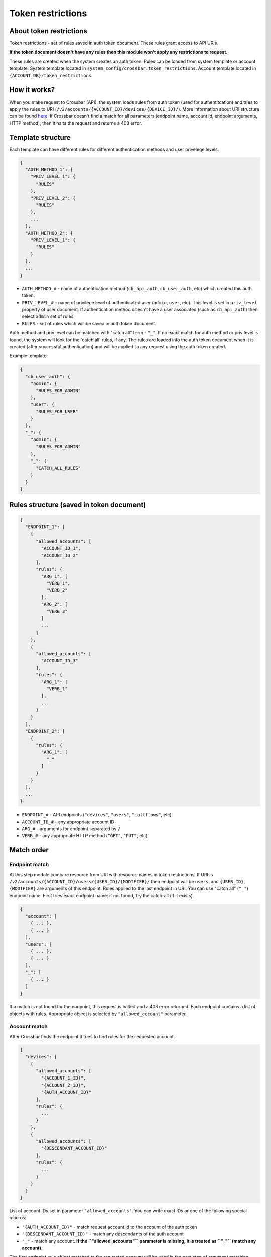Token restrictions
~~~~~~~~~~~~~~~~~~

About token restrictions
^^^^^^^^^^^^^^^^^^^^^^^^

Token restrictions - set of rules saved in auth token document. These rules grant access to API URIs.

**If the token document doesn't have any rules then this module won't apply any restrictions to request.**

These rules are created when the system creates an auth token. Rules can be loaded from system template or account template. System template located in ``system_config/crossbar.token_restrictions``. Account template located in ``{ACCOUNT_DB}/token_restrictions``.

How it works?
^^^^^^^^^^^^^

When you make request to Crossbar (API), the system loads rules from auth token (used for authentitcation) and tries to apply the rules to URI (``/v2/accounts/{ACCOUNT_ID}/devices/{DEVICE_ID}/``). More information about URI structure can be found `here <basics.md>`__. If Crossbar doesn't find a match for all parameters (endpoint name, account id, endpoint arguments, HTTP method), then it halts the request and returns a 403 error.

Template structure
^^^^^^^^^^^^^^^^^^

Each template can have different rules for different authentication methods and user privelege levels.

.. code:: json

    {
      "AUTH_METHOD_1": {
        "PRIV_LEVEL_1": {
          "RULES"
        },
        "PRIV_LEVEL_2": {
          "RULES"
        },
        ...
      },
      "AUTH_METHOD_2": {
        "PRIV_LEVEL_1": {
          "RULES"
        }
      },
      ...
    }

-  ``AUTH_METHOD_#`` - name of authentication method (``cb_api_auth``, ``cb_user_auth``, etc) which created this auth token.
-  ``PRIV_LEVEL_#`` - name of privilege level of authenticated user (``admin``, ``user``, etc). This level is set in ``priv_level`` property of user document. If authentication method doesn't have a user associated (such as ``cb_api_auth``) then select ``admin`` set of rules.
-  ``RULES`` - set of rules which will be saved in auth token document.

Auth method and priv level can be matched with "catch all" term - ``"_"``. If no exact match for auth method or priv level is found, the system will look for the 'catch all' rules, if any. The rules are loaded into the auth token document when it is created (after successful authentication) and will be applied to any request using the auth token created.

Example template:

.. code:: json

    {
      "cb_user_auth": {
        "admin": {
          "RULES_FOR_ADMIN"
        },
        "user": {
          "RULES_FOR_USER"
        }
      },
      "_": {
        "admin": {
          "RULES_FOR_ADMIN"
        },
        "_": {
          "CATCH_ALL_RULES"
        }
      }
    }

Rules structure (saved in token document)
^^^^^^^^^^^^^^^^^^^^^^^^^^^^^^^^^^^^^^^^^

.. code:: json

    {
      "ENDPOINT_1": [
        {
          "allowed_accounts": [
            "ACCOUNT_ID_1",
            "ACCOUNT_ID_2"
          ],
          "rules": {
            "ARG_1": [
              "VERB_1",
              "VERB_2"
            ],
            "ARG_2": [
              "VERB_3"
            ]
            ...
          }
        },
        {
          "allowed_accounts": [
            "ACCOUNT_ID_3"
          ],
          "rules": {
            "ARG_1": [
              "VERB_1"
            ],
            ...
          }
        }
      ],
      "ENDPOINT_2": [
        {
          "rules": {
            "ARG_1": [
              "_"
            ]
          }
        }
      ],
      ...
    }

-  ``ENDPOINT_#`` - API endpoints (``"devices"``, ``"users"``, ``"callflows"``, etc)
-  ``ACCOUNT_ID_#`` - any appropriate account ID
-  ``ARG_#`` - arguments for endpoint separated by ``/``
-  ``VERB_#`` - any appropriate HTTP method (``"GET"``, ``"PUT"``, etc)

Match order
^^^^^^^^^^^

Endpoint match
''''''''''''''

At this step module compare resource from URI with resource names in token restrictions. If URI is ``/v2/accounts/{ACCOUNT_ID}/users/{USER_ID}/{MODIFIER}/`` then endpoint will be ``users``, and ``{USER_ID}``, ``{MODIFIER}`` are arguments of this endpoint. Rules applied to the last endpoint in URI. You can use "catch all" (``"_"``) endpoint name. First tries exact endpoint name: if not found, try the catch-all (if it exists).

.. code:: json

    {
      "account": [
        { ... },
        { ... }
      ],
      "users": [
        { ... },
        { ... }
      ],
      "_": [
        { ... }
      ]
    }

If a match is not found for the endpoint, this request is halted and a 403 error returned. Each endpoint contains a list of objects with rules. Appropriate object is selected by ``"allowed_account"`` parameter.

Account match
'''''''''''''

After Crossbar finds the endpoint it tries to find rules for the requested account.

.. code:: json

    {
      "devices": [
        {
          "allowed_accounts": [
            "{ACCOUNT_1_ID}",
            "{ACCOUNT_2_ID}",
            "{AUTH_ACCOUNT_ID}"
          ],
          "rules": {
            ...
          }
        },
        {
          "allowed_accounts": [
            "{DESCENDANT_ACCOUNT_ID}"
          ],
          "rules": {
            ...
          }
        }
      ]
    }

List of account IDs set in parameter ``"allowed_accounts"``. You can write exact IDs or one of the following special macros:

-  ``"{AUTH_ACCOUNT_ID}"`` - match request account id to the account of the auth token
-  ``"{DESCENDANT_ACCOUNT_ID}"`` - match any descendants of the auth account
-  ``"_"`` - match any account. **If the ``"allowed_accounts"`` parameter is missing, it is treated as ``"_"`` (match any account).**

The first endpoint-rule object matched to the requested account will be used in the next step of argument matching.

Endpoint arguments match
''''''''''''''''''''''''

Endpoint argumnets matched with parameter ``"rules"``.

.. code:: json

    {
      "devices": [
        {
          "allowed_accounts": [
            "{ACCOUNT_ID}"
          ],
          "rules": {
            "/": [ ... ],
            "{DEVICE_ID}": [ ... ],
            "{DEVICE_ID}/sync": [ ... ],
            "*": [ ... ]
          }
        }
      ]
    }

The search is performed in the order in which they appear in the rules for first match. No more search after that.

Rule keys
'''''''''

+--------------+-----------------------------------------------------------------------+
| Key          | Description                                                           |
+==============+=======================================================================+
| ``/``        | match empty argument list (or used as separator between other keys)   |
+--------------+-----------------------------------------------------------------------+
| ``*``        | match any single, non-empty argument                                  |
+--------------+-----------------------------------------------------------------------+
| ``#``        | match any count of arguments (or zero arguments)                      |
+--------------+-----------------------------------------------------------------------+
| ``string``   | match exact string                                                    |
+--------------+-----------------------------------------------------------------------+

**Examples:**

``/`` - match empty argument list

**Matches** \* ``/v2/accounts/{ACCOUNT_ID}/devices``

**Doesn't Match** \* ``/v2/accounts/{ACCOUNT_ID}/devices/{DEVICE_ID}/sync`` \* ``/v2/accounts/{ACCOUNT_ID}/devices/{DEVICE_ID}/quickcall/{DID}``

``#`` - match any arguments (or no arguments)

**Matches** \* ``/v2/accounts/{ACCOUNT_ID}/devices`` \* ``/v2/accounts/{ACCOUNT_ID}/devices/{DEVICE_ID}`` \* ``/v2/accounts/{ACCOUNT_ID}/devices/{DEVICE_ID}/sync`` \* etc

``{DEVICE_ID}/quickcall/{DID}`` - match exact list of arguments

**Matches** \* ``/v2/accounts/{ACCOUNT_ID}/devices/{DEVICE_ID}/quickcall/{DID}``

**Doesn't Match** \* ``/v2/accounts/{ACCOUNT_ID}/devices/{DEVICE_ID}`` \* ``/v2/accounts/{ACCOUNT_ID}/devices/{DEVICE_ID}/sync`` \* ``/v2/accounts/{ACCOUNT_ID}/devices/{DEVICE_ID}/quickcall/{DID_2}``

``{DEVICE_ID}/#`` - matches ``{DEVICE_ID}`` plus all arguments

**Matches** \* ``/v2/accounts/{ACCOUNT_ID}/devices/{DEVICE_ID}`` \* ``/v2/accounts/{ACCOUNT_ID}/devices/{DEVICE_ID}/sync`` \* ``/v2/accounts/{ACCOUNT_ID}/devices/{DEVICE_ID}/quickcall/{DID}`` \* etc

HTTP method match
'''''''''''''''''

If endpoint matching fails to find a match, Crossbar will try to match the HTTP method used.

.. code:: json

    {
      "devices": [
        {
          "allowed_accounts": [
            "{ACCOUNT_ID}"
          ],
          "rules": {
            "/": [
              "GET",
              "PUT"
            ],
            "{DEVICE_ID}": [
              "_"
            ],
            "#": [
              "GET"
            ]
          }
        }
      ]
    }

List can contain any valid HTTP method ("GET", "PUT", "POST", "PATCH", "DELETE") or the "catch all" - ``"_"``.

Schema
^^^^^^

+-------------------------------------------------------------+-------------------------------------------------------------------------------------------------------------------------------------------------------------------------------------------------------+-------------------------------------------------------------------+-----------+-------------+
| Key                                                         | Description                                                                                                                                                                                           | Type                                                              | Default   | Required    |
+=============================================================+=======================================================================================================================================================================================================+===================================================================+===========+=============+
| ``restrictions``                                            |                                                                                                                                                                                                       | ``object``                                                        |           | ``false``   |
+-------------------------------------------------------------+-------------------------------------------------------------------------------------------------------------------------------------------------------------------------------------------------------+-------------------------------------------------------------------+-----------+-------------+
| ``restrictions.^\w+$``                                      | Name of athentication metod used when creating token. "*" for match any auth method \| ``object`` \| \| ``true`` ``restrictions.^\w+$.^\w+$`` \| User privelege level. "*" for match any priv level   | ``object``                                                        |           | ``true``    |
+-------------------------------------------------------------+-------------------------------------------------------------------------------------------------------------------------------------------------------------------------------------------------------+-------------------------------------------------------------------+-----------+-------------+
| ``restrictions.^\w+$.^\w+$.^\w+$``                          |                                                                                                                                                                                                       | ``array(object)``                                                 |           | ``true``    |
+-------------------------------------------------------------+-------------------------------------------------------------------------------------------------------------------------------------------------------------------------------------------------------+-------------------------------------------------------------------+-----------+-------------+
| ``restrictions.^\w+$.^\w+$.^\w+$.[].allowed_accounts``      | Account allowed to match this item                                                                                                                                                                    | ``array(string)``                                                 |           | ``false``   |
+-------------------------------------------------------------+-------------------------------------------------------------------------------------------------------------------------------------------------------------------------------------------------------+-------------------------------------------------------------------+-----------+-------------+
| ``restrictions.^\w+$.^\w+$.^\w+$.[].allowed_accounts.[]``   |                                                                                                                                                                                                       | ``string``                                                        |           | ``false``   |
+-------------------------------------------------------------+-------------------------------------------------------------------------------------------------------------------------------------------------------------------------------------------------------+-------------------------------------------------------------------+-----------+-------------+
| ``restrictions.^\w+$.^\w+$.^\w+$.[].rules``                 | Rules applied to endpoint parameters                                                                                                                                                                  | ``object``                                                        |           | ``false``   |
+-------------------------------------------------------------+-------------------------------------------------------------------------------------------------------------------------------------------------------------------------------------------------------+-------------------------------------------------------------------+-----------+-------------+
| ``restrictions.^\w+$.^\w+$.^\w+$.[].rules.^[\w/#*]+$``      |                                                                                                                                                                                                       | ``array(string('GET', 'PUT', 'POST', 'PATCH', 'DELETE', '_'))``   |           | ``false``   |
+-------------------------------------------------------------+-------------------------------------------------------------------------------------------------------------------------------------------------------------------------------------------------------+-------------------------------------------------------------------+-----------+-------------+
| ``restrictions.^\w+$.^\w+$.^\w+$.[].rules.^[\w/#*]+$.[]``   |                                                                                                                                                                                                       | ``string``                                                        |           | ``false``   |
+-------------------------------------------------------------+-------------------------------------------------------------------------------------------------------------------------------------------------------------------------------------------------------+-------------------------------------------------------------------+-----------+-------------+

Remove account's token restrictions
^^^^^^^^^^^^^^^^^^^^^^^^^^^^^^^^^^^

    DELETE /v2/accounts/{ACCOUNT\_ID}/token\_restrictions

.. code:: shell

    curl -v -X DELETE \
        -H "X-Auth-Token: {AUTH_TOKEN}" \
        http://{SERVER}:8000/v2/accounts/{ACCOUNT_ID}/token_restrictions

Fetch account's token restrictions
^^^^^^^^^^^^^^^^^^^^^^^^^^^^^^^^^^

    GET /v2/accounts/{ACCOUNT\_ID}/token\_restrictions

.. code:: shell

    curl -v -X GET \
        -H "X-Auth-Token: {AUTH_TOKEN}" \
        http://{SERVER}:8000/v2/accounts/{ACCOUNT_ID}/token_restrictions

Change account's token restrictions
^^^^^^^^^^^^^^^^^^^^^^^^^^^^^^^^^^^

    POST /v2/accounts/{ACCOUNT\_ID}/token\_restrictions

.. code:: shell

    curl -v -X POST \
        -H "X-Auth-Token: {AUTH_TOKEN}" \
        -d @data.txt
        http://{SERVER}:8000/v2/accounts/{ACCOUNT_ID}/token_restrictions

File ``data.txt`` contains this restrictions: \* ``admin`` has full access \* ``operator`` can view/create/update devices (but not delete), full access to callflows, all other API restricted \* ``accountant`` can only view transactions, all other API restricted \* ``user`` can only view devices and other users. all other API restricted

.. code:: json

    {
      "data": {
        "restrictions": {
          "_": {
            "admin": {
              "_": [
                {
                  "rules": {
                    "#": [
                      "_"
                    ]
                  }
                }
              ]
            },
            "operator": {
              "devices": {
                "rules": {
                  "#": [
                    "GET",
                    "POST",
                    "PUT"
                  ]
                }
              },
              "callflows": {
                "rules": {
                  "#": [
                    "_"
                  ]
                }
              },
              "_": {
                "rules": {
                  "#": [
                    "GET"
                  ]
                }
              }
            },
            "accountant": {
              "transactions": {
                "rules": {
                  "#": [
                    "GET"
                  ]
                }
              },
              "_": {
                "rules": {
                  "#": []
                }
              }
            },
            "user": {
              "users": {
                "rules": {
                  "#": [
                    "GET"
                  ]
                },
                "devices": {
                  "rules": {
                    "#": [
                      "GET"
                    ]
                  },
                  "_": {
                    "rules": {
                      "#": []
                    }
                  }
                }
              }
            }
          }
        }
      }
    }
